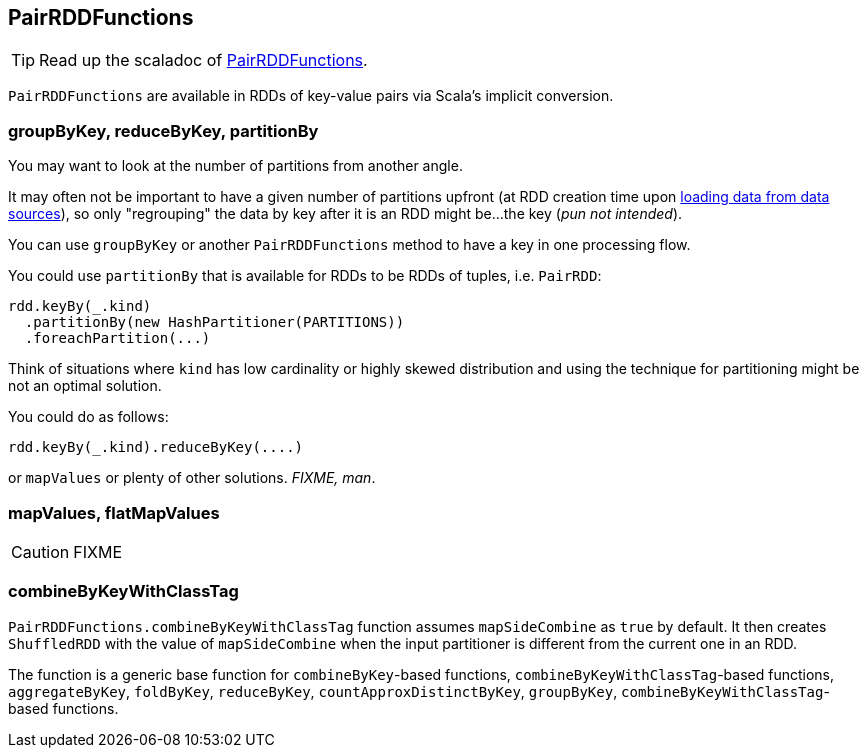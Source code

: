 == PairRDDFunctions

TIP: Read up the scaladoc of http://spark.apache.org/docs/latest/api/scala/index.html#org.apache.spark.rdd.PairRDDFunctions[PairRDDFunctions].

`PairRDDFunctions` are available in RDDs of key-value pairs via Scala's implicit conversion.

=== groupByKey, reduceByKey, partitionBy

You may want to look at the number of partitions from another angle.

It may often not be important to have a given number of partitions upfront (at RDD creation time upon link:spark-data-sources.adoc[loading data from data sources]), so only "regrouping" the data by key after it is an RDD might be...the key (_pun not intended_).

You can use `groupByKey` or another `PairRDDFunctions` method to have a key in one processing flow.

You could use `partitionBy` that is available for RDDs to be RDDs of tuples, i.e. `PairRDD`:

```
rdd.keyBy(_.kind)
  .partitionBy(new HashPartitioner(PARTITIONS))
  .foreachPartition(...)
```

Think of situations where `kind` has low cardinality or highly skewed distribution and using the technique for partitioning might be not an optimal solution.

You could do as follows:

```
rdd.keyBy(_.kind).reduceByKey(....)
```

or `mapValues` or plenty of other solutions. _FIXME, man_.

=== [[mapValues]][[flatMapValues]] mapValues, flatMapValues

CAUTION: FIXME

=== [[combineByKeyWithClassTag]] combineByKeyWithClassTag

`PairRDDFunctions.combineByKeyWithClassTag` function assumes `mapSideCombine` as `true` by default. It then creates `ShuffledRDD` with the value of `mapSideCombine` when the input partitioner is different from the current one in an RDD.

The function is a generic base function for `combineByKey`-based functions, `combineByKeyWithClassTag`-based functions, `aggregateByKey`, `foldByKey`, `reduceByKey`, `countApproxDistinctByKey`, `groupByKey`, `combineByKeyWithClassTag`-based functions.

